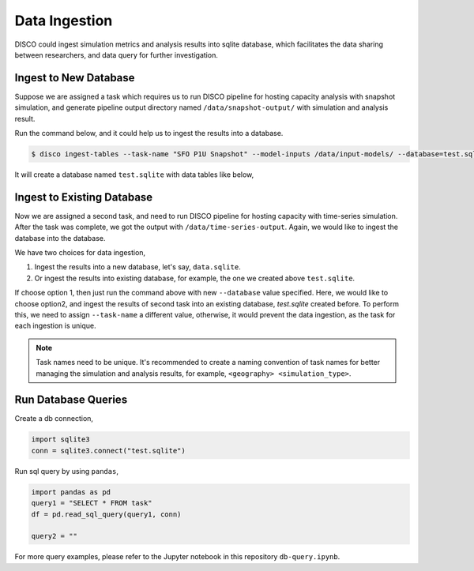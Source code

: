 **************
Data Ingestion
**************

DISCO could ingest simulation metrics and analysis results into sqlite database, which
facilitates the data sharing between researchers, and data query for further investigation.

Ingest to New Database
======================

Suppose we are assigned a task which requires us to run DISCO pipeline for 
hosting capacity analysis with snapshot simulation, and generate pipeline output directory 
named ``/data/snapshot-output/`` with simulation and analysis result. 

Run the command below, and it could help us to ingest the results into a database.

.. code-block:: bash

    $ disco ingest-tables --task-name "SFO P1U Snapshot" --model-inputs /data/input-models/ --database=test.sqlite /data/snapshot-output/

It will create a database named ``test.sqlite`` with data tables like below,

.. image:: images/db-tables.png


Ingest to Existing Database
===========================

Now we are assigned a second task, and need to run DISCO pipeline for hosting capacity with
time-series simulation. After the task was complete, we got the output with ``/data/time-series-output``.
Again, we would like to ingest the database into the database.

We have two choices for data ingestion,

1. Ingest the results into a new database, let's say, ``data.sqlite``.
2. Or ingest the results into existing database, for example, the one we created above ``test.sqlite``.

If choose option 1, then just run the command above with new ``--database`` value specified. 
Here, we would like to choose option2, and ingest the results of second task into an existing database,
`test.sqlite` created before. To perform this, we need to assign ``--task-name`` a different value,
otherwise, it would prevent the data ingestion, as the task for each ingestion is unique.

.. code-block: bash

    $ disco ingest-tables --task-name "SFO P1U Time-series" --model-inputs /data/input-models/ --database=test.sqlite /data/time-series-output/

.. note::

    Task names need to be unique. It's recommended to create a naming convention of task names 
    for better managing the simulation and analysis results, for example, ``<geography> <simulation_type>``.

Run Database Queries
====================

Create a db connection,

.. code-block:: python

    import sqlite3
    conn = sqlite3.connect("test.sqlite")

Run sql query by using ``pandas``,

.. code-block:: python

    import pandas as pd
    query1 = "SELECT * FROM task"
    df = pd.read_sql_query(query1, conn)

    query2 = ""

For more query examples, please refer to the Jupyter notebook in this repository ``db-query.ipynb``.
